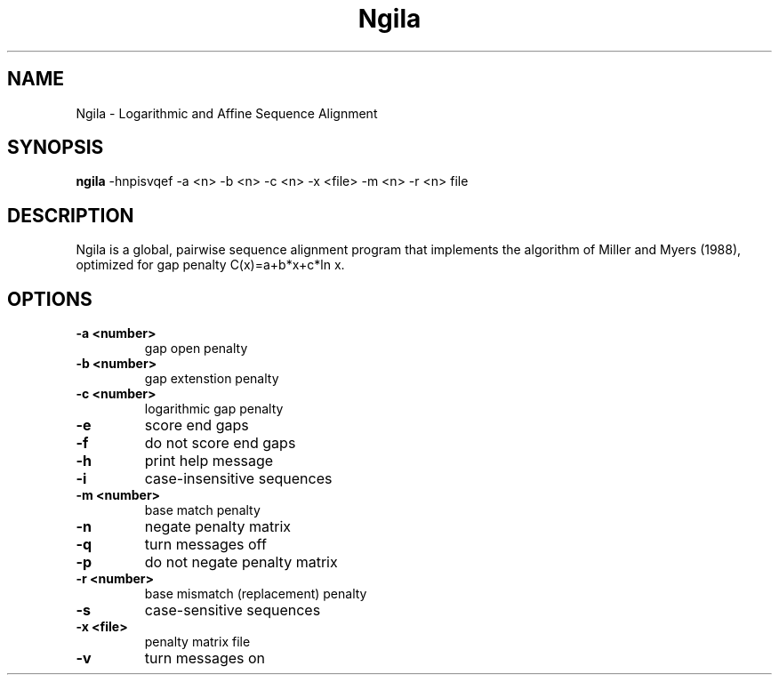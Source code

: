 .TH "Ngila" 1
.SH NAME
Ngila \- Logarithmic and Affine Sequence Alignment
.SH SYNOPSIS
.B ngila
\-hnpisvqef \-a <n> \-b <n> \-c <n> \-x <file> \-m <n> \-r <n> file
.SH DESCRIPTION
Ngila is a global, pairwise sequence alignment program that implements the algorithm of 
Miller and Myers (1988), optimized for gap penalty C(x)=a+b*x+c*ln x.
.SH OPTIONS
.TP
.B \-a <number>
gap open penalty
.TP
.B \-b <number>
gap extenstion penalty
.TP
.B \-c <number>
logarithmic gap penalty
.TP
.B \-e
score end gaps
.TP
.B \-f
do not score end gaps
.TP
.B \-h
print help message
.TP
.B \-i
case-insensitive sequences
.TP
.B \-m <number>
base match penalty
.TP
.B \-n
negate penalty matrix
.TP
.B \-q
turn messages off
.TP
.B \-p
do not negate penalty matrix
.TP
.B \-r <number>
base mismatch (replacement) penalty
.TP
.B \-s
case-sensitive sequences
.TP
.B \-x <file>
penalty matrix file
.TP
.B \-v
turn messages on
.TP